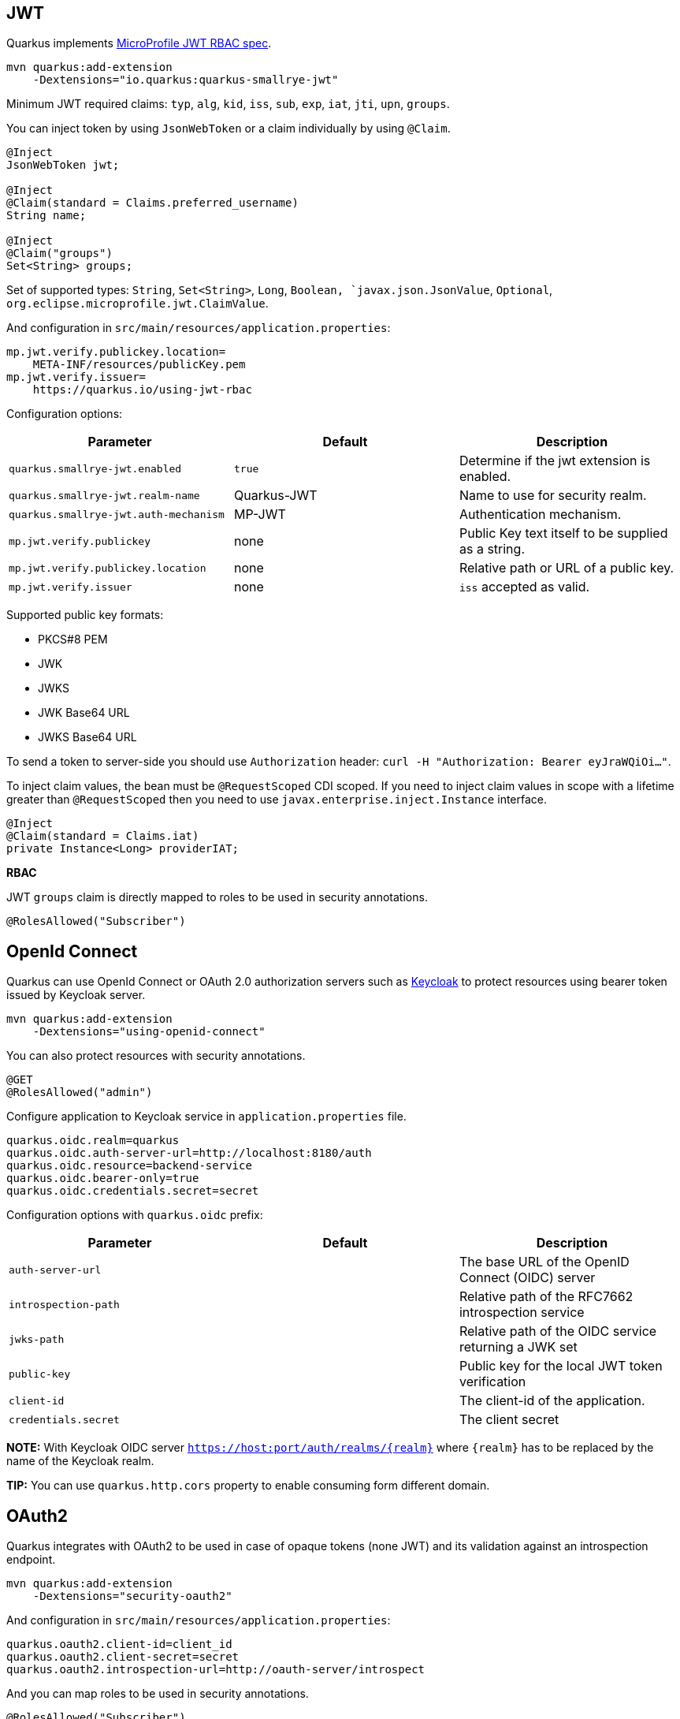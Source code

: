 == JWT
// tag::update_1_5[]
Quarkus implements https://github.com/eclipse/microprofile-jwt-auth[MicroProfile JWT RBAC spec, window="_blank"].

[source, bash]
----
mvn quarkus:add-extension 
    -Dextensions="io.quarkus:quarkus-smallrye-jwt"
----

Minimum JWT required claims: `typ`, `alg`, `kid`, `iss`, `sub`, `exp`, `iat`, `jti`, `upn`, `groups`.

You can inject token by using `JsonWebToken` or a claim individually by using `@Claim`.

[source, java]
----
@Inject
JsonWebToken jwt;

@Inject
@Claim(standard = Claims.preferred_username)
String name;

@Inject
@Claim("groups")
Set<String> groups;
----

Set of supported types: `String`, `Set<String>`, `Long`, `Boolean, `javax.json.JsonValue`, `Optional`, `org.eclipse.microprofile.jwt.ClaimValue`.

And configuration in `src/main/resources/application.properties`:

[source, properties]
----
mp.jwt.verify.publickey.location=
    META-INF/resources/publicKey.pem
mp.jwt.verify.issuer=
    https://quarkus.io/using-jwt-rbac
----

Configuration options:

|===	
| Parameter | Default | Description

a|`quarkus.smallrye-jwt.enabled`
a|`true`
|Determine if the jwt extension is enabled.

a|`quarkus.smallrye-jwt.realm-name`
|Quarkus-JWT
|Name to use for security realm.

a|`quarkus.smallrye-jwt.auth-mechanism`
|MP-JWT
|Authentication mechanism.

a|`mp.jwt.verify.publickey`
|none
|Public Key text itself to be supplied as a string.

a|`mp.jwt.verify.publickey.location`
|none
|Relative path or URL of a public key.

a|`mp.jwt.verify.issuer`
|none
a|`iss` accepted as valid.
|===

Supported public key formats:

* PKCS#8 PEM
* JWK
* JWKS
* JWK Base64 URL
* JWKS Base64 URL

To send a token to server-side you should use `Authorization` header: `curl -H "Authorization: Bearer eyJraWQiOi..."`.

To inject claim values, the bean must be `@RequestScoped` CDI scoped.
If you need to inject claim values in scope with a lifetime greater than `@RequestScoped` then you need to use `javax.enterprise.inject.Instance` interface.

[source, java]
----
@Inject
@Claim(standard = Claims.iat)
private Instance<Long> providerIAT;
----

*RBAC*

JWT `groups` claim is directly mapped to roles to be used in security annotations.

[source, java]
----
@RolesAllowed("Subscriber")
----
// end::update_1_5[]

== OpenId Connect
// tag::update_1_9[]
Quarkus can use OpenId Connect or OAuth 2.0 authorization servers such as  https://www.keycloak.org/[Keycloak, window="_blank"] to protect resources using bearer token issued by Keycloak server.

[source, bash]
----
mvn quarkus:add-extension 
    -Dextensions="using-openid-connect"
----

<<<

You can also protect resources with security annotations.

[source, java]
----
@GET
@RolesAllowed("admin")
----

Configure application to Keycloak service in `application.properties` file.

[source, properties]
----
quarkus.oidc.realm=quarkus
quarkus.oidc.auth-server-url=http://localhost:8180/auth
quarkus.oidc.resource=backend-service
quarkus.oidc.bearer-only=true
quarkus.oidc.credentials.secret=secret
----

Configuration options with `quarkus.oidc` prefix:

|===	
| Parameter | Default | Description

a|`auth-server-url`
a|
a|The base URL of the OpenID Connect (OIDC) server

a|`introspection-path`
a|
a|Relative path of the RFC7662 introspection service

a|`jwks-path`
a|
a|Relative path of the OIDC service returning a JWK set

a|`public-key`
a|
a|Public key for the local JWT token verification

a|`client-id`
a|
a|The client-id of the application.

a|`credentials.secret`
a|
a|The client secret
|===

*NOTE:*  With Keycloak OIDC server `https://host:port/auth/realms/{realm}` where `{realm}` has to be replaced by the name of the Keycloak realm.

*TIP:* You can use `quarkus.http.cors` property to enable consuming form different domain.
// end::update_1_9[]

== OAuth2
// tag::update_6_8[]
Quarkus integrates with OAuth2 to be used in case of opaque tokens (none JWT) and its validation against an introspection endpoint.

[source, bash]
----
mvn quarkus:add-extension 
    -Dextensions="security-oauth2"
----

And configuration in `src/main/resources/application.properties`:

[source, properties]
----
quarkus.oauth2.client-id=client_id
quarkus.oauth2.client-secret=secret
quarkus.oauth2.introspection-url=http://oauth-server/introspect
----

And you can map roles to be used in security annotations.

[source, java]
----
@RolesAllowed("Subscriber")
----

Configuration options:

|===	
| Parameter | Default | Description

a|`quarkus.oauth2.enabled`
a|`true`
|Determine if the OAuth2 extension is enabled.

a|`quarkus.oauth2.client-id`
a|
|The OAuth2 client id used to validate the token.

a|`quarkus.oauth2.client-secret`
a|
|The OAuth2 client secret used to validate the token.

a|`quarkus.oauth2.introspection-url`
a|
|URL used to validate the token and gather the authentication claims.

a|`quarkus.oauth2.role-claim`
a|`scope`
|The claim that is used in the endpoint response to load the roles
|===
// end::update_6_8[]

== Security with a JDBC Realm

// tag::update_9_7[]
You can also protect endpoints and store identities in a database.

[source, bash]
----
mvn quarkus:add-extension 
    -Dextensions="elytron-security-jdbc"
----

You still need to add the database driver (ie `jdbc-h2`).

You need to configure JDBC and Elytron JDBC Realm:

[source, properties]
----
quarkus.datasource.url=
quarkus.datasource.driver=org.h2.Driver
quarkus.datasource.username=sa
quarkus.datasource.password=sa

quarkus.security.jdbc.enabled=true
quarkus.security.jdbc.principal-query.sql=
    SELECT u.password, u.role FROM test_user u WHERE u.user=? 
quarkus.security.jdbc.principal-query
    .clear-password-mapper.enabled=true 
quarkus.security.jdbc.principal-query
    .clear-password-mapper.password-index=1
quarkus.security.jdbc.principal-query
    .attribute-mappings.0.index=2 
quarkus.security.jdbc.principal-query
    .attribute-mappings.0.to=groups
----

You need to set the index (1-based) of password and role.

Elytron JDBC Realm configuration properties.
Prefix `quarkus.security.jdbc` is skipped.

|===	
| Parameter | Default | Description

a|`auth-mechanism`
a|`BASIC`
|The authentication mechanism

a|`realm-name`
a|`Quarkus`
|The authentication mechanism

a|`enabled`
a|`false`
|If the properties store is enabled

a|`principal-query.sql`
a|
|The sql query to find the password

a|`principal-query.datasource`
a|
|The data source to use

a|`principal-query.clear-password-mapper.enabled`
a|`false`
|If the clear-password-mapper is enabled

a|`principal-query.clear-password-mapper.password-index`
a|`1`
|The index of column containing clear password

a|`principal-query.bcrypt-password-mapper.enabled`
a|`false`
|If the bcrypt-password-mapper is enabled

a|`principal-query.bcrypt-password-mapper.password-index`
a|`0`
|The index of column containing password hash

a|`principal-query.bcrypt-password-mapper.hash-encoding`
a|`BASE64`
|A string referencing the password hash encoding (`BASE64` or `HEX`)

a|`principal-query.bcrypt-password-mapper.salt-index`
a|`0`
|The index column containing the Bcrypt salt

a|`principal-query.bcrypt-password-mapper.salt-encoding`
a|`BASE64`
|A string referencing the salt encoding (`BASE64` or `HEX`)

a|`principal-query.bcrypt-password-mapper.iteration-count-index`
a|`0`
|The index column containing the Bcrypt iteration count
|===

For multiple datasources you can use the datasource name in the properties:

[source, properties]
----
quarkus.datasource.url=
quarkus.security.jdbc.principal-query.sql=

quarkus.datasource.permissions.url=
quarkus.security.jdbc.principal-query.permissions.sql=
----
// end::update_9_7[]